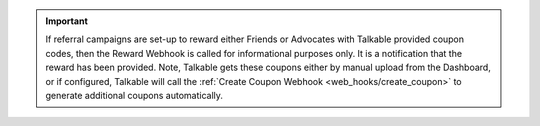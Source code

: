 .. raw:: html

   <h2>Coupon codes as a reward</h2>

.. important::

   If referral campaigns are set-up to reward either Friends or Advocates with
   Talkable provided coupon codes, then the Reward Webhook is called for
   informational purposes only. It is a notification that the reward has been
   provided. Note, Talkable gets these coupons either by manual upload from the
   Dashboard, or if configured, Talkable will call the  :ref:`Create Coupon
   Webhook <web_hooks/create_coupon>` to generate additional coupons
   automatically.
